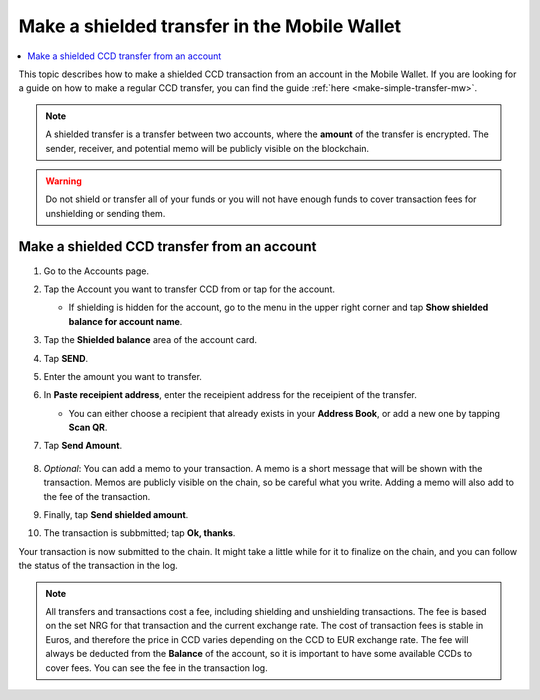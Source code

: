 .. _make-shielded-transfer-mw:

=============================================
Make a shielded transfer in the Mobile Wallet
=============================================

.. contents::
   :local:
   :backlinks: none

This topic describes how to make a shielded CCD transaction from an account in the Mobile Wallet. If you are looking
for a guide on  how to make a regular CCD transfer, you can find the guide :ref:`here <make-simple-transfer-mw>`.

.. Note::
   A shielded transfer is a transfer between two accounts, where the **amount** of the transfer is encrypted. The sender, receiver, and potential memo will be publicly visible on the blockchain.

.. Warning::

   Do not shield or transfer all of your funds or you will not have enough funds to cover transaction fees for unshielding or sending them.

Make a shielded CCD transfer from an account
============================================

#. Go to the Accounts page.

#. Tap the Account you want to transfer CCD from or tap |moredetails| for the account.

   - If shielding is hidden for the account, go to the |hamburger| menu in the upper right corner and tap **Show shielded balance for account name**.

#. Tap the **Shielded balance** area of the account card.

#. Tap **SEND**.

   .. image:: ../images/mobile-wallet/MW37.png
      :width: 25%

#. Enter the amount you want to transfer.

#. In **Paste receipient address**, enter the receipient address for the receipient of the transfer.

   - You can either choose a recipient that already exists in your **Address Book**, or add a new one by tapping  **Scan QR**.

#. Tap **Send Amount**.

      .. image:: ../images/mobile-wallet/MW42.png
         :width: 25%

#. *Optional*: You can add a memo to your transaction. A memo is a short message that will be shown with the transaction. Memos are publicly visible on the chain, so be careful what you write. Adding a memo will also add to the fee of the transaction.

#. Finally, tap **Send shielded amount**.

   .. image:: ../images/mobile-wallet/MW43.png
      :width: 25%

#. The transaction is subbmitted; tap **Ok, thanks**.

   .. image:: ../images/mobile-wallet/MW44.png
      :width: 25%

Your transaction is now submitted to the chain. It might take a little while for it to finalize on the chain, and you can follow the status of the transaction in the log.

.. Note::

   All transfers and transactions cost a fee, including shielding and unshielding transactions. The fee is based on the set NRG for that transaction and the current exchange rate.
   The cost of transaction fees is stable in Euros, and therefore the price in CCD varies depending on the CCD to EUR exchange rate. The fee will always be deducted from the **Balance** of the account, so it is important to have some available CCDs to cover fees.
   You can see the fee in the transaction log.

.. |hamburger| image:: ../images/hamburger.png
             :alt: Three horizontal lines

.. |moredetails| image:: ../images/more-arrow.png
             :alt: Button with More and double-headed arrow
